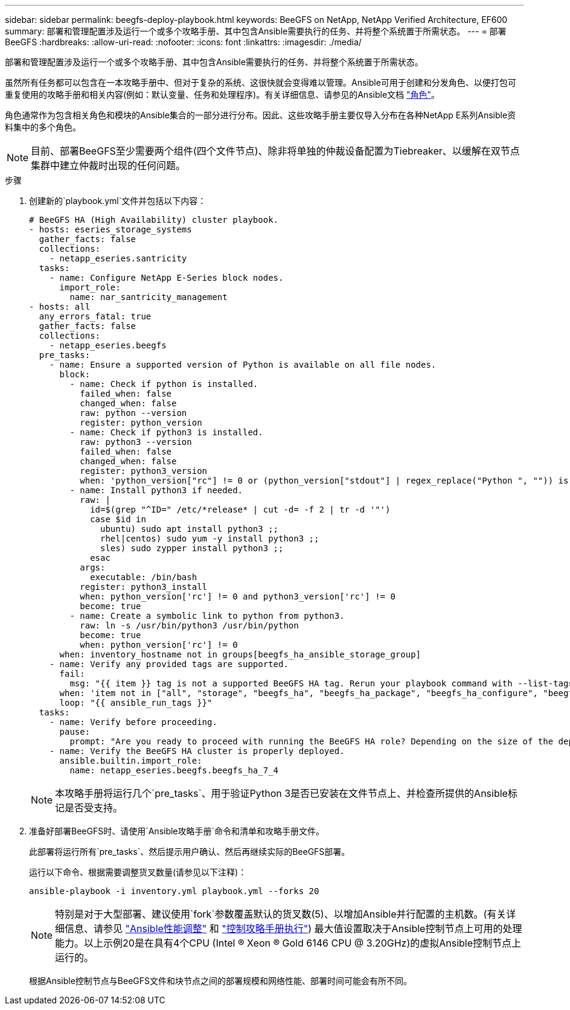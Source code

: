 ---
sidebar: sidebar 
permalink: beegfs-deploy-playbook.html 
keywords: BeeGFS on NetApp, NetApp Verified Architecture, EF600 
summary: 部署和管理配置涉及运行一个或多个攻略手册、其中包含Ansible需要执行的任务、并将整个系统置于所需状态。 
---
= 部署BeeGFS
:hardbreaks:
:allow-uri-read: 
:nofooter: 
:icons: font
:linkattrs: 
:imagesdir: ./media/


[role="lead"]
部署和管理配置涉及运行一个或多个攻略手册、其中包含Ansible需要执行的任务、并将整个系统置于所需状态。

虽然所有任务都可以包含在一本攻略手册中、但对于复杂的系统、这很快就会变得难以管理。Ansible可用于创建和分发角色、以便打包可重复使用的攻略手册和相关内容(例如：默认变量、任务和处理程序)。有关详细信息、请参见的Ansible文档 https://docs.ansible.com/ansible/latest/user_guide/playbooks_reuse_roles.html["角色"^]。

角色通常作为包含相关角色和模块的Ansible集合的一部分进行分布。因此、这些攻略手册主要仅导入分布在各种NetApp E系列Ansible资料集中的多个角色。


NOTE: 目前、部署BeeGFS至少需要两个组件(四个文件节点)、除非将单独的仲裁设备配置为Tiebreaker、以缓解在双节点集群中建立仲裁时出现的任何问题。

.步骤
. 创建新的`playbook.yml`文件并包括以下内容：
+
....
# BeeGFS HA (High Availability) cluster playbook.
- hosts: eseries_storage_systems
  gather_facts: false
  collections:
    - netapp_eseries.santricity
  tasks:
    - name: Configure NetApp E-Series block nodes.
      import_role:
        name: nar_santricity_management
- hosts: all
  any_errors_fatal: true
  gather_facts: false
  collections:
    - netapp_eseries.beegfs
  pre_tasks:
    - name: Ensure a supported version of Python is available on all file nodes.
      block:
        - name: Check if python is installed.
          failed_when: false
          changed_when: false
          raw: python --version
          register: python_version
        - name: Check if python3 is installed.
          raw: python3 --version
          failed_when: false
          changed_when: false
          register: python3_version
          when: 'python_version["rc"] != 0 or (python_version["stdout"] | regex_replace("Python ", "")) is not version("3.0", ">=")'
        - name: Install python3 if needed.
          raw: |
            id=$(grep "^ID=" /etc/*release* | cut -d= -f 2 | tr -d '"')
            case $id in
              ubuntu) sudo apt install python3 ;;
              rhel|centos) sudo yum -y install python3 ;;
              sles) sudo zypper install python3 ;;
            esac
          args:
            executable: /bin/bash
          register: python3_install
          when: python_version['rc'] != 0 and python3_version['rc'] != 0
          become: true
        - name: Create a symbolic link to python from python3.
          raw: ln -s /usr/bin/python3 /usr/bin/python
          become: true
          when: python_version['rc'] != 0
      when: inventory_hostname not in groups[beegfs_ha_ansible_storage_group]
    - name: Verify any provided tags are supported.
      fail:
        msg: "{{ item }} tag is not a supported BeeGFS HA tag. Rerun your playbook command with --list-tags to see all valid playbook tags."
      when: 'item not in ["all", "storage", "beegfs_ha", "beegfs_ha_package", "beegfs_ha_configure", "beegfs_ha_configure_resource", "beegfs_ha_performance_tuning", "beegfs_ha_backup", "beegfs_ha_client"]'
      loop: "{{ ansible_run_tags }}"
  tasks:
    - name: Verify before proceeding.
      pause:
        prompt: "Are you ready to proceed with running the BeeGFS HA role? Depending on the size of the deployment and network performance between the Ansible control node and BeeGFS file and block nodes this can take awhile (10+ minutes) to complete."
    - name: Verify the BeeGFS HA cluster is properly deployed.
      ansible.builtin.import_role:
        name: netapp_eseries.beegfs.beegfs_ha_7_4
....
+

NOTE: 本攻略手册将运行几个`pre_tasks`、用于验证Python 3是否已安装在文件节点上、并检查所提供的Ansible标记是否受支持。

. 准备好部署BeeGFS时、请使用`Ansible攻略手册`命令和清单和攻略手册文件。
+
此部署将运行所有`pre_tasks`、然后提示用户确认、然后再继续实际的BeeGFS部署。

+
运行以下命令、根据需要调整货叉数量(请参见以下注释)：

+
....
ansible-playbook -i inventory.yml playbook.yml --forks 20
....
+

NOTE: 特别是对于大型部署、建议使用`fork`参数覆盖默认的货叉数(5)、以增加Ansible并行配置的主机数。(有关详细信息、请参见  https://www.ansible.com/blog/ansible-performance-tuning["Ansible性能调整"^] 和 https://docs.ansible.com/ansible/latest/user_guide/playbooks_strategies.html["控制攻略手册执行"^]) 最大值设置取决于Ansible控制节点上可用的处理能力。以上示例20是在具有4个CPU (Intel (R) Xeon (R) Gold 6146 CPU @ 3.20GHz)的虚拟Ansible控制节点上运行的。

+
根据Ansible控制节点与BeeGFS文件和块节点之间的部署规模和网络性能、部署时间可能会有所不同。


